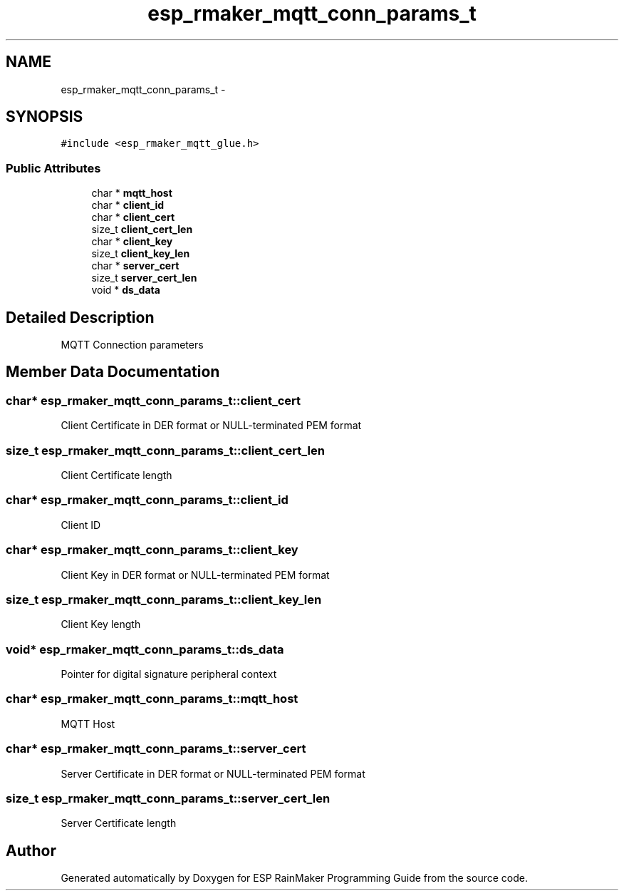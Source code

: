 .TH "esp_rmaker_mqtt_conn_params_t" 3 "Tue Oct 17 2023" "ESP RainMaker Programming Guide" \" -*- nroff -*-
.ad l
.nh
.SH NAME
esp_rmaker_mqtt_conn_params_t \- 
.SH SYNOPSIS
.br
.PP
.PP
\fC#include <esp_rmaker_mqtt_glue\&.h>\fP
.SS "Public Attributes"

.in +1c
.ti -1c
.RI "char * \fBmqtt_host\fP"
.br
.ti -1c
.RI "char * \fBclient_id\fP"
.br
.ti -1c
.RI "char * \fBclient_cert\fP"
.br
.ti -1c
.RI "size_t \fBclient_cert_len\fP"
.br
.ti -1c
.RI "char * \fBclient_key\fP"
.br
.ti -1c
.RI "size_t \fBclient_key_len\fP"
.br
.ti -1c
.RI "char * \fBserver_cert\fP"
.br
.ti -1c
.RI "size_t \fBserver_cert_len\fP"
.br
.ti -1c
.RI "void * \fBds_data\fP"
.br
.in -1c
.SH "Detailed Description"
.PP 
MQTT Connection parameters 
.SH "Member Data Documentation"
.PP 
.SS "char* esp_rmaker_mqtt_conn_params_t::client_cert"
Client Certificate in DER format or NULL-terminated PEM format 
.SS "size_t esp_rmaker_mqtt_conn_params_t::client_cert_len"
Client Certificate length 
.SS "char* esp_rmaker_mqtt_conn_params_t::client_id"
Client ID 
.SS "char* esp_rmaker_mqtt_conn_params_t::client_key"
Client Key in DER format or NULL-terminated PEM format 
.SS "size_t esp_rmaker_mqtt_conn_params_t::client_key_len"
Client Key length 
.SS "void* esp_rmaker_mqtt_conn_params_t::ds_data"
Pointer for digital signature peripheral context 
.SS "char* esp_rmaker_mqtt_conn_params_t::mqtt_host"
MQTT Host 
.SS "char* esp_rmaker_mqtt_conn_params_t::server_cert"
Server Certificate in DER format or NULL-terminated PEM format 
.SS "size_t esp_rmaker_mqtt_conn_params_t::server_cert_len"
Server Certificate length 

.SH "Author"
.PP 
Generated automatically by Doxygen for ESP RainMaker Programming Guide from the source code\&.
